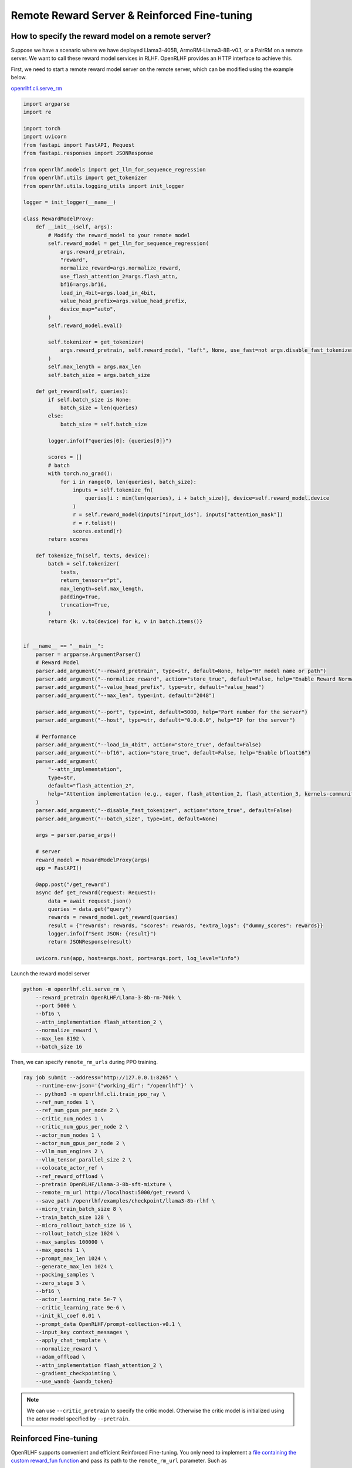 Remote Reward Server & Reinforced Fine-tuning
=====

How to specify the reward model on a remote server?
------------

Suppose we have a scenario where we have deployed Llama3-405B, ArmoRM-Llama3-8B-v0.1, or a PairRM on a remote server. 
We want to call these reward model services in RLHF. OpenRLHF provides an HTTP interface to achieve this. 

First, we need to start a remote reward model server on the remote server, which can be modified using the example below.

`openrlhf.cli.serve_rm <https://github.com/OpenRLHF/OpenRLHF/blob/main/openrlhf/cli/serve_rm.py#L1>`_

.. code-block:: python

    import argparse
    import re

    import torch
    import uvicorn
    from fastapi import FastAPI, Request
    from fastapi.responses import JSONResponse

    from openrlhf.models import get_llm_for_sequence_regression
    from openrlhf.utils import get_tokenizer
    from openrlhf.utils.logging_utils import init_logger

    logger = init_logger(__name__)

    class RewardModelProxy:
        def __init__(self, args):
            # Modify the reward_model to your remote model
            self.reward_model = get_llm_for_sequence_regression(
                args.reward_pretrain,
                "reward",
                normalize_reward=args.normalize_reward,
                use_flash_attention_2=args.flash_attn,
                bf16=args.bf16,
                load_in_4bit=args.load_in_4bit,
                value_head_prefix=args.value_head_prefix,
                device_map="auto",
            )
            self.reward_model.eval()

            self.tokenizer = get_tokenizer(
                args.reward_pretrain, self.reward_model, "left", None, use_fast=not args.disable_fast_tokenizer
            )
            self.max_length = args.max_len
            self.batch_size = args.batch_size

        def get_reward(self, queries):
            if self.batch_size is None:
                batch_size = len(queries)
            else:
                batch_size = self.batch_size

            logger.info(f"queries[0]: {queries[0]}")

            scores = []
            # batch
            with torch.no_grad():
                for i in range(0, len(queries), batch_size):
                    inputs = self.tokenize_fn(
                        queries[i : min(len(queries), i + batch_size)], device=self.reward_model.device
                    )
                    r = self.reward_model(inputs["input_ids"], inputs["attention_mask"])
                    r = r.tolist()
                    scores.extend(r)
            return scores

        def tokenize_fn(self, texts, device):
            batch = self.tokenizer(
                texts,
                return_tensors="pt",
                max_length=self.max_length,
                padding=True,
                truncation=True,
            )
            return {k: v.to(device) for k, v in batch.items()}


    if __name__ == "__main__":
        parser = argparse.ArgumentParser()
        # Reward Model
        parser.add_argument("--reward_pretrain", type=str, default=None, help="HF model name or path")
        parser.add_argument("--normalize_reward", action="store_true", default=False, help="Enable Reward Normazation")
        parser.add_argument("--value_head_prefix", type=str, default="value_head")
        parser.add_argument("--max_len", type=int, default="2048")

        parser.add_argument("--port", type=int, default=5000, help="Port number for the server")
        parser.add_argument("--host", type=str, default="0.0.0.0", help="IP for the server")

        # Performance
        parser.add_argument("--load_in_4bit", action="store_true", default=False)
        parser.add_argument("--bf16", action="store_true", default=False, help="Enable bfloat16")
        parser.add_argument(
            "--attn_implementation",
            type=str,
            default="flash_attention_2",
            help="Attention implementation (e.g., eager, flash_attention_2, flash_attention_3, kernels-community/vllm-flash-attn3)",
        )
        parser.add_argument("--disable_fast_tokenizer", action="store_true", default=False)
        parser.add_argument("--batch_size", type=int, default=None)

        args = parser.parse_args()

        # server
        reward_model = RewardModelProxy(args)
        app = FastAPI()

        @app.post("/get_reward")
        async def get_reward(request: Request):
            data = await request.json()
            queries = data.get("query")
            rewards = reward_model.get_reward(queries)
            result = {"rewards": rewards, "scores": rewards, "extra_logs": {"dummy_scores": rewards}}
            logger.info(f"Sent JSON: {result}")
            return JSONResponse(result)

        uvicorn.run(app, host=args.host, port=args.port, log_level="info")

Launch the reward model server

.. code-block:: shell

    python -m openrlhf.cli.serve_rm \
        --reward_pretrain OpenRLHF/Llama-3-8b-rm-700k \
        --port 5000 \
        --bf16 \
        --attn_implementation flash_attention_2 \
        --normalize_reward \
        --max_len 8192 \
        --batch_size 16


Then, we can specify ``remote_rm_urls`` during PPO training.

.. code-block:: shell

    ray job submit --address="http://127.0.0.1:8265" \
        --runtime-env-json='{"working_dir": "/openrlhf"}' \
        -- python3 -m openrlhf.cli.train_ppo_ray \
        --ref_num_nodes 1 \
        --ref_num_gpus_per_node 2 \
        --critic_num_nodes 1 \
        --critic_num_gpus_per_node 2 \
        --actor_num_nodes 1 \
        --actor_num_gpus_per_node 2 \
        --vllm_num_engines 2 \
        --vllm_tensor_parallel_size 2 \
        --colocate_actor_ref \
        --ref_reward_offload \
        --pretrain OpenRLHF/Llama-3-8b-sft-mixture \
        --remote_rm_url http://localhost:5000/get_reward \
        --save_path /openrlhf/examples/checkpoint/llama3-8b-rlhf \
        --micro_train_batch_size 8 \
        --train_batch_size 128 \
        --micro_rollout_batch_size 16 \
        --rollout_batch_size 1024 \
        --max_samples 100000 \
        --max_epochs 1 \
        --prompt_max_len 1024 \
        --generate_max_len 1024 \
        --packing_samples \
        --zero_stage 3 \
        --bf16 \
        --actor_learning_rate 5e-7 \
        --critic_learning_rate 9e-6 \
        --init_kl_coef 0.01 \
        --prompt_data OpenRLHF/prompt-collection-v0.1 \
        --input_key context_messages \
        --apply_chat_template \
        --normalize_reward \
        --adam_offload \
        --attn_implementation flash_attention_2 \
        --gradient_checkpointing \
        --use_wandb {wandb_token}

.. note:: We can use ``--critic_pretrain`` to specify the critic model. Otherwise the critic model is initialized using the actor model specified by ``--pretrain``.


Reinforced Fine-tuning
------------

OpenRLHF supports convenient and efficient Reinforced Fine-tuning. You only need to implement a `file containing the custom reward_fun function <https://github.com/OpenRLHF/OpenRLHF/blob/custom_reward_func/examples/scripts/reward_func.py>`_ and pass its path to the ``remote_rm_url`` parameter. Such as

.. code-block:: python

    # reward_func.py
    import torch

    def reward_func(queries, prompts, labels):
        # queries is prompts + responses
        # labels is answers
        print(queries)
        reward = torch.randint(0, 2, (len(queries),)).float()

        return {
            "rewards": reward,  # Rewards for advantage calculation
            "scores": reward,  # Scores for dynamic filtering (0-1 reward)
            "extra_logs": {"dummy_scores": reward},  # Additional logging info for wandb
        }



then just set

.. code-block:: shell
    
    ray job submit --address="http://127.0.0.1:8265" \
        --runtime-env-json='{"working_dir": "/openrlhf"}' \
        -- python3 -m openrlhf.cli.train_ppo_ray \
        ...
        --remote_rm_url /path/to/reward_func.py \
        --label_key answer

where the ``label_key`` parameter is used to pass additional sample information such as answer to the reward function.
